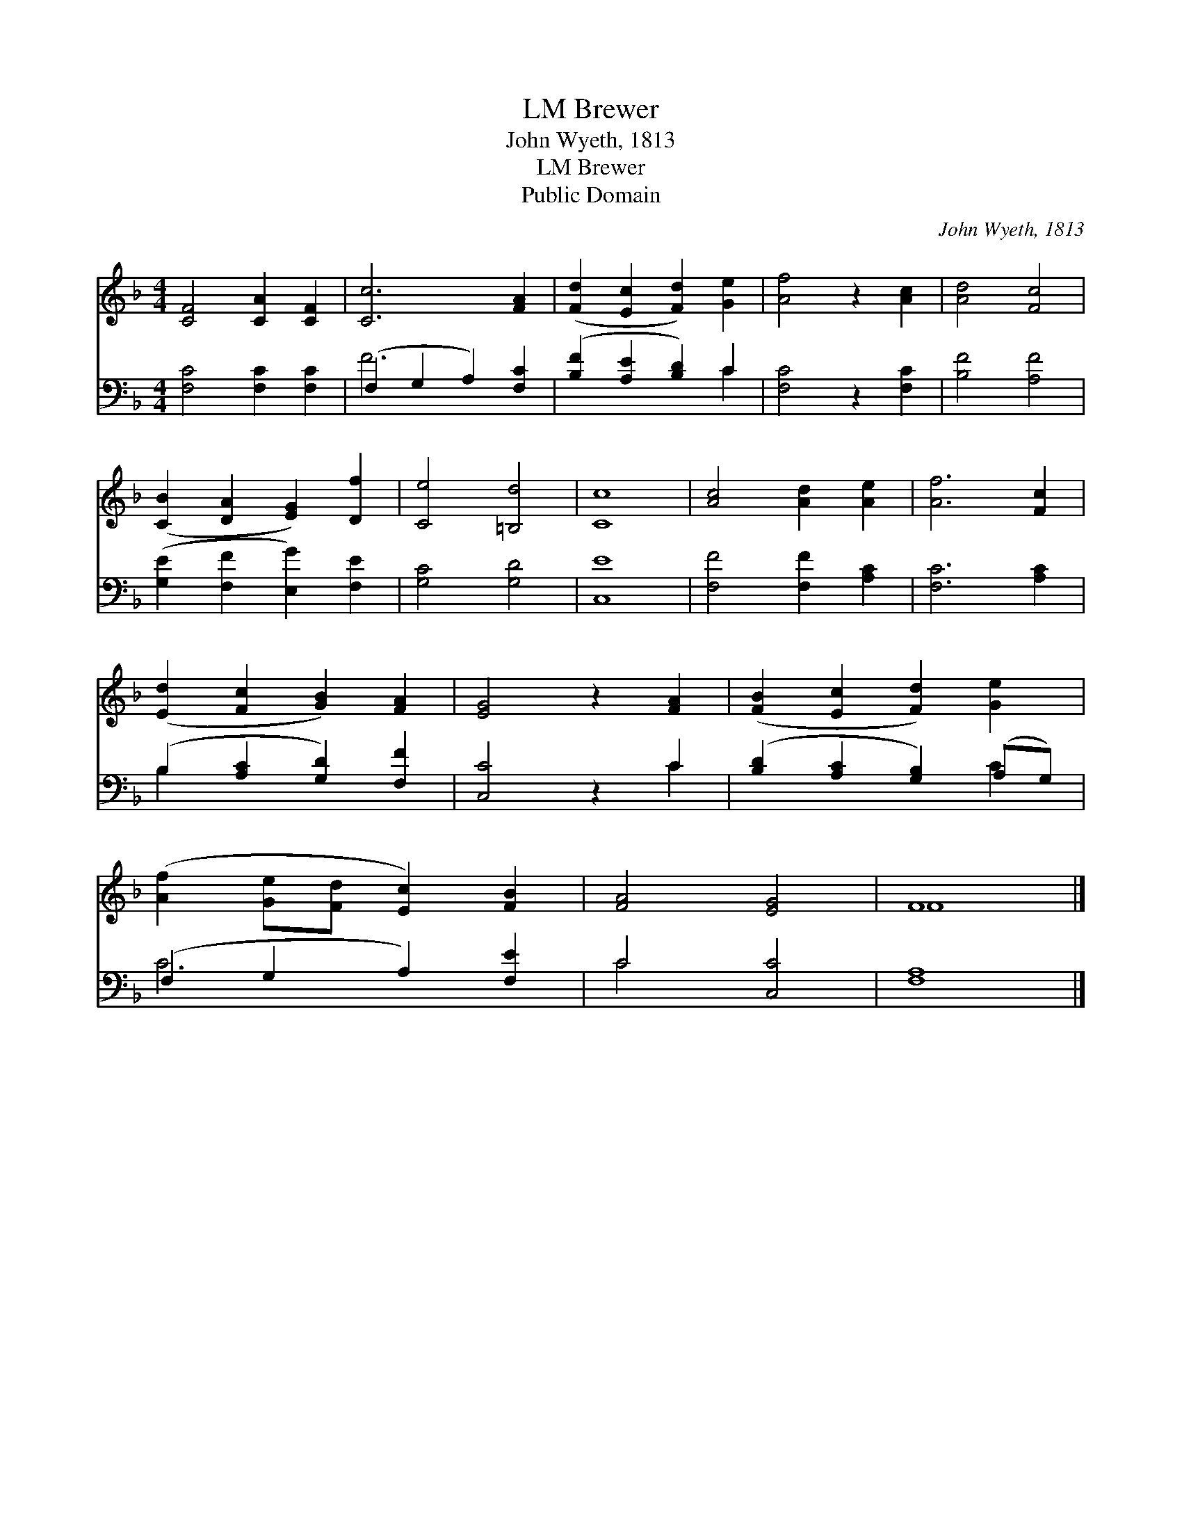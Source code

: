 X:1
T:Brewer, LM
T:John Wyeth, 1813
T:Brewer, LM
T:Public Domain
C:John Wyeth, 1813
Z:Public Domain
%%score ( 1 2 ) ( 3 4 )
L:1/8
M:4/4
K:F
V:1 treble 
V:2 treble 
V:3 bass 
V:4 bass 
V:1
 [CF]4 [CA]2 [CF]2 | [Cc]6 [FA]2 | ([Fd]2 [Ec]2 [Fd]2) [Ge]2 | [Af]4 z2 [Ac]2 | [Ad]4 [Fc]4 | %5
 ([CB]2 [DA]2 [EG]2) [Df]2 | [Ce]4 [=B,d]4 | [Cc]8 | [Ac]4 [Ad]2 [Ae]2 | [Af]6 [Fc]2 | %10
 ([Ed]2 [Fc]2 [GB]2) [FA]2 | [EG]4 z2 [FA]2 | ([FB]2 [Ec]2 [Fd]2) [Ge]2 | %13
 ([Af]2 [Ge][Fd] [Ec]2) [FB]2 | [FA]4 [EG]4 | F8 |] %16
V:2
 x8 | x8 | x8 | x8 | x8 | x8 | x8 | x8 | x8 | x8 | x8 | x8 | x8 | x8 | x8 | F8 |] %16
V:3
 [F,C]4 [F,C]2 [F,C]2 | (F,2 G,2 A,2) [F,C]2 | ([B,F]2 [A,E]2 [B,D]2) C2 | [F,C]4 z2 [F,C]2 | %4
 [B,F]4 [A,F]4 | ([G,E]2 [F,F]2 [E,G]2) [F,E]2 | [G,C]4 [G,D]4 | [C,E]8 | [F,F]4 [F,F]2 [A,C]2 | %9
 [F,C]6 [A,C]2 | (B,2 [A,C]2 [G,D]2) [F,F]2 | [C,C]4 z2 C2 | ([B,D]2 [A,C]2 [G,B,]2) (A,G,) | %13
 (F,2 G,2 A,2) [F,E]2 | C4 [C,C]4 | [F,A,]8 |] %16
V:4
 x8 | F6 x2 | x6 C2 | x8 | x8 | x8 | x8 | x8 | x8 | x8 | B,2 x6 | x6 C2 | x6 C2 | C6 x2 | C4 x4 | %15
 x8 |] %16


